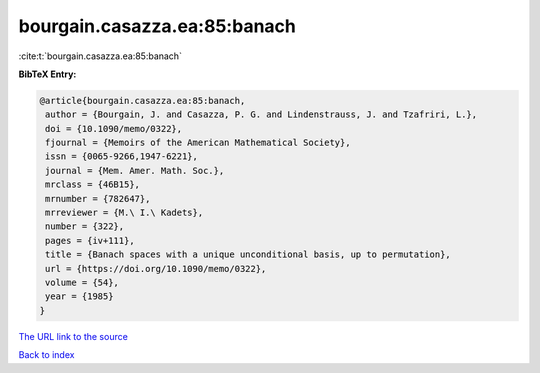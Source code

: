 bourgain.casazza.ea:85:banach
=============================

:cite:t:`bourgain.casazza.ea:85:banach`

**BibTeX Entry:**

.. code-block:: bibtex

   @article{bourgain.casazza.ea:85:banach,
    author = {Bourgain, J. and Casazza, P. G. and Lindenstrauss, J. and Tzafriri, L.},
    doi = {10.1090/memo/0322},
    fjournal = {Memoirs of the American Mathematical Society},
    issn = {0065-9266,1947-6221},
    journal = {Mem. Amer. Math. Soc.},
    mrclass = {46B15},
    mrnumber = {782647},
    mrreviewer = {M.\ I.\ Kadets},
    number = {322},
    pages = {iv+111},
    title = {Banach spaces with a unique unconditional basis, up to permutation},
    url = {https://doi.org/10.1090/memo/0322},
    volume = {54},
    year = {1985}
   }
`The URL link to the source <ttps://doi.org/10.1090/memo/0322}>`_


`Back to index <../By-Cite-Keys.html>`_
